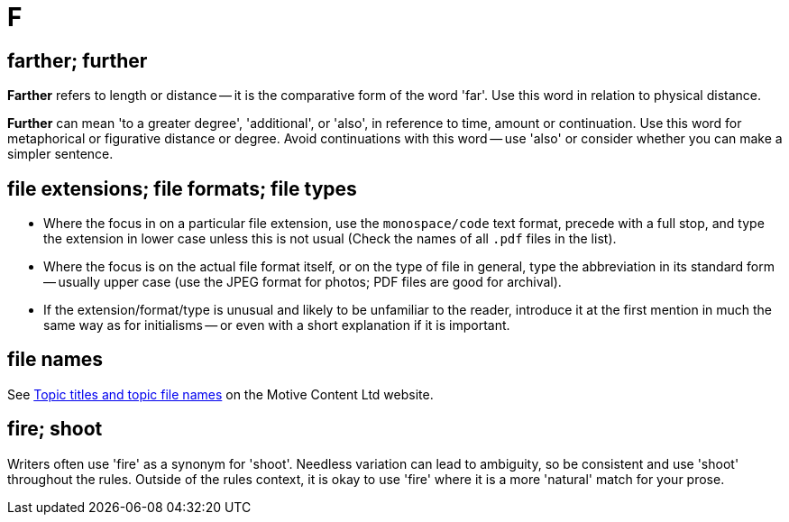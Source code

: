 = F

== farther; further

*Farther* refers to length or distance -- it is the comparative form of the word 'far'.
Use this word in relation to physical distance.

*Further* can mean 'to a greater degree', 'additional', or 'also', in reference to time, amount or continuation.
Use this word for metaphorical or figurative distance or degree.
Avoid continuations with this word -- use 'also' or consider whether you can make a simpler sentence.
 
== file extensions; file formats; file types

* Where the focus in on a particular file extension, use the `monospace/code` text format, precede with a full stop, and type the extension in lower case unless this is not usual ([green]#Check the names of all `.pdf` files in the list#).
* Where the focus is on the actual file format itself, or on the type of file in general, type the abbreviation in its standard form -- usually upper case ([green]#use the JPEG format for photos#; [green]#PDF files are good for archival#).
* If the extension/format/type is unusual and likely to be unfamiliar to the reader, introduce it at the first mention in much the same way as for initialisms -- or even with a short explanation if it is important.

== file names

See https://motivecontent.com/resources/moco/style-guide/topic-titles-and-topic-file-names.html[Topic titles and topic file names^] on the Motive Content Ltd website.

== fire; shoot

Writers often use 'fire' as a synonym for 'shoot'.
Needless variation can lead to ambiguity, so be consistent and use 'shoot' throughout the rules.
Outside of the rules context, it is okay to use 'fire' where it is a more 'natural' match for your prose.